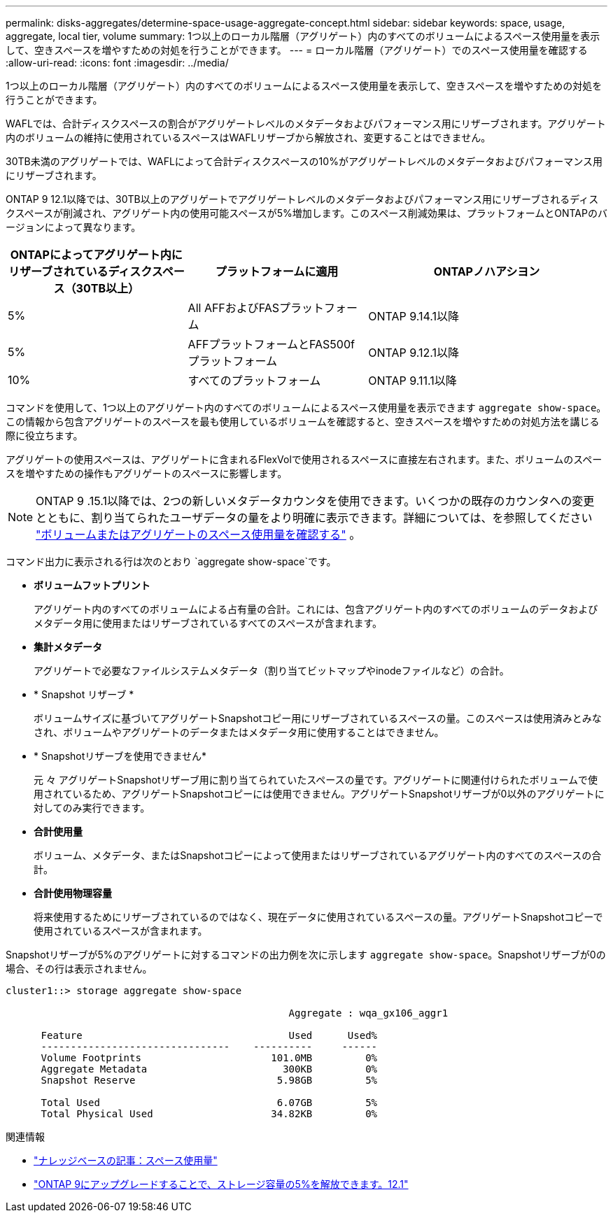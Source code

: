 ---
permalink: disks-aggregates/determine-space-usage-aggregate-concept.html 
sidebar: sidebar 
keywords: space, usage, aggregate, local tier, volume 
summary: 1つ以上のローカル階層（アグリゲート）内のすべてのボリュームによるスペース使用量を表示して、空きスペースを増やすための対処を行うことができます。 
---
= ローカル階層（アグリゲート）でのスペース使用量を確認する
:allow-uri-read: 
:icons: font
:imagesdir: ../media/


[role="lead"]
1つ以上のローカル階層（アグリゲート）内のすべてのボリュームによるスペース使用量を表示して、空きスペースを増やすための対処を行うことができます。

WAFLでは、合計ディスクスペースの割合がアグリゲートレベルのメタデータおよびパフォーマンス用にリザーブされます。アグリゲート内のボリュームの維持に使用されているスペースはWAFLリザーブから解放され、変更することはできません。

30TB未満のアグリゲートでは、WAFLによって合計ディスクスペースの10%がアグリゲートレベルのメタデータおよびパフォーマンス用にリザーブされます。

ONTAP 9 12.1以降では、30TB以上のアグリゲートでアグリゲートレベルのメタデータおよびパフォーマンス用にリザーブされるディスクスペースが削減され、アグリゲート内の使用可能スペースが5%増加します。このスペース削減効果は、プラットフォームとONTAPのバージョンによって異なります。

[cols="30,30,40"]
|===
| ONTAPによってアグリゲート内にリザーブされているディスクスペース（30TB以上） | プラットフォームに適用 | ONTAPノハアシヨン 


| 5% | All AFFおよびFASプラットフォーム | ONTAP 9.14.1以降 


| 5% | AFFプラットフォームとFAS500fプラットフォーム | ONTAP 9.12.1以降 


| 10% | すべてのプラットフォーム | ONTAP 9.11.1以降 
|===
コマンドを使用して、1つ以上のアグリゲート内のすべてのボリュームによるスペース使用量を表示できます `aggregate show-space`。この情報から包含アグリゲートのスペースを最も使用しているボリュームを確認すると、空きスペースを増やすための対処方法を講じる際に役立ちます。

アグリゲートの使用スペースは、アグリゲートに含まれるFlexVolで使用されるスペースに直接左右されます。また、ボリュームのスペースを増やすための操作もアグリゲートのスペースに影響します。


NOTE: ONTAP 9 .15.1以降では、2つの新しいメタデータカウンタを使用できます。いくつかの既存のカウンタへの変更とともに、割り当てられたユーザデータの量をより明確に表示できます。詳細については、を参照してください link:../volumes/determine-space-usage-volume-aggregate-concept.html["ボリュームまたはアグリゲートのスペース使用量を確認する"] 。

コマンド出力に表示される行は次のとおり `aggregate show-space`です。

* *ボリュームフットプリント*
+
アグリゲート内のすべてのボリュームによる占有量の合計。これには、包含アグリゲート内のすべてのボリュームのデータおよびメタデータ用に使用またはリザーブされているすべてのスペースが含まれます。

* *集計メタデータ*
+
アグリゲートで必要なファイルシステムメタデータ（割り当てビットマップやinodeファイルなど）の合計。

* * Snapshot リザーブ *
+
ボリュームサイズに基づいてアグリゲートSnapshotコピー用にリザーブされているスペースの量。このスペースは使用済みとみなされ、ボリュームやアグリゲートのデータまたはメタデータ用に使用することはできません。

* * Snapshotリザーブを使用できません*
+
元 々 アグリゲートSnapshotリザーブ用に割り当てられていたスペースの量です。アグリゲートに関連付けられたボリュームで使用されているため、アグリゲートSnapshotコピーには使用できません。アグリゲートSnapshotリザーブが0以外のアグリゲートに対してのみ実行できます。

* *合計使用量*
+
ボリューム、メタデータ、またはSnapshotコピーによって使用またはリザーブされているアグリゲート内のすべてのスペースの合計。

* *合計使用物理容量*
+
将来使用するためにリザーブされているのではなく、現在データに使用されているスペースの量。アグリゲートSnapshotコピーで使用されているスペースが含まれます。



Snapshotリザーブが5%のアグリゲートに対するコマンドの出力例を次に示します `aggregate show-space`。Snapshotリザーブが0の場合、その行は表示されません。

....
cluster1::> storage aggregate show-space

						Aggregate : wqa_gx106_aggr1

      Feature                                   Used      Used%
      --------------------------------    ----------     ------
      Volume Footprints                      101.0MB         0%
      Aggregate Metadata                       300KB         0%
      Snapshot Reserve                        5.98GB         5%

      Total Used                              6.07GB         5%
      Total Physical Used                    34.82KB         0%
....
.関連情報
* link:https://kb.netapp.com/Advice_and_Troubleshooting/Data_Storage_Software/ONTAP_OS/Space_Usage["ナレッジベースの記事：スペース使用量"^]
* link:https://www.netapp.com/blog/free-up-storage-capacity-upgrade-ontap/["ONTAP 9にアップグレードすることで、ストレージ容量の5%を解放できます。12.1"^]

